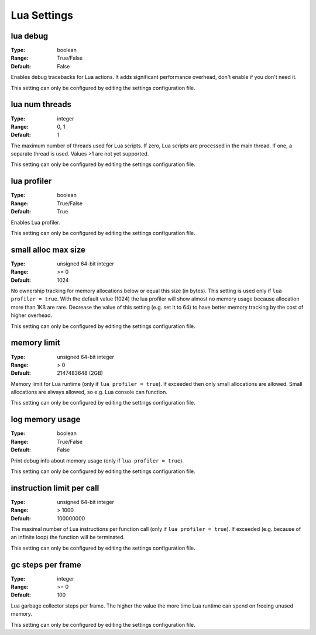 Lua Settings
############

lua debug
---------

:Type:		boolean
:Range:		True/False
:Default:	False

Enables debug tracebacks for Lua actions.
It adds significant performance overhead, don't enable if you don't need it.

This setting can only be configured by editing the settings configuration file.

lua num threads
---------------

:Type:		integer
:Range:		0, 1
:Default:	1

The maximum number of threads used for Lua scripts.
If zero, Lua scripts are processed in the main thread.
If one, a separate thread is used.
Values >1 are not yet supported.

This setting can only be configured by editing the settings configuration file.

lua profiler
------------

:Type:		boolean
:Range:		True/False
:Default:	True

Enables Lua profiler.

This setting can only be configured by editing the settings configuration file.

small alloc max size
--------------------

:Type:		unsigned 64-bit integer
:Range:		>= 0
:Default:	1024

No ownership tracking for memory allocations below or equal this size (in bytes).
This setting is used only if ``lua profiler = true``.
With the default value (1024) the lua profiler will show almost no memory usage because allocation more than 1KB are rare.
Decrease the value of this setting (e.g. set it to 64) to have better memory tracking by the cost of higher overhead.

This setting can only be configured by editing the settings configuration file.

memory limit
------------

:Type:		unsigned 64-bit integer
:Range:		> 0
:Default:	2147483648 (2GB)

Memory limit for Lua runtime (only if ``lua profiler = true``). If exceeded then only small allocations are allowed.
Small allocations are always allowed, so e.g. Lua console can function.

This setting can only be configured by editing the settings configuration file.

log memory usage
----------------

:Type:		boolean
:Range:		True/False
:Default:	False

Print debug info about memory usage (only if ``lua profiler = true``).

This setting can only be configured by editing the settings configuration file.

instruction limit per call
--------------------------

:Type:		unsigned 64-bit integer
:Range:		> 1000
:Default:	100000000

The maximal number of Lua instructions per function call (only if ``lua profiler = true``).
If exceeded (e.g. because of an infinite loop) the function will be terminated.

This setting can only be configured by editing the settings configuration file.

gc steps per frame
------------------

:Type:		integer
:Range:		>= 0
:Default:	100

Lua garbage collector steps per frame. The higher the value the more time Lua runtime can spend on freeing unused memory.

This setting can only be configured by editing the settings configuration file.

